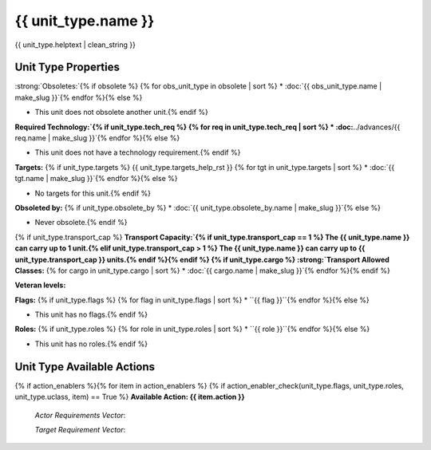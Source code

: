 ..
    SPDX-License-Identifier: GPL-3.0-or-later
    SPDX-FileCopyrightText: 2022 James Robertson <jwrober@gmail.com>

.. Custom Interpretive Text Roles for longturn.net/Freeciv21
.. role:: unit
.. role:: improvement
.. role:: wonder

{{ unit_type.name }}
********************

.. image:: ../../../../../data/tilesets/units/{{ unit_type.graphic[2:100] }}.png
    :scale: 130%
    :alt: {{ unit_type.graphic[2:100] }}

{{ unit_type.helptext | clean_string }}

Unit Type Properties
====================

.. hlist::
  :columns: 3

  * :strong:`Attack:` {{ unit_type.attack }}
  * :strong:`Defense:` {{ unit_type.defense }}
  * :strong:`Firepower:` {{ unit_type.firepower }}
  * :strong:`Vision:` {{ unit_type.vision_radius_sq }}
  * :strong:`Hit Points:` {{ unit_type.hitpoints }}
  * :strong:`Move Points:`{% if unit_type.move_rate <= 1 %} {{ unit_type.move_rate }} tile/turn{% else %} {{ unit_type.move_rate }} tiles/turn{% endif %}
  * :strong:`Fuel:`{% if unit_type.fuel == 0 %} Unlimited{% elif unit_type.fuel == 1 %} 1 turn{% else %} {{ unit_type.fuel }} turns{% endif %}
  * :strong:`Build Cost:Shields` {{ unit_type.build_cost }} shields
  {% if unit_type.pop_cost >= 1 %}* :strong:`Build Cost: Citizens`{% if unit_type.pop_cost == 1 %} 1 citizen{% elif unit_type.pop_cost > 1 %} {{ unit_type.pop_cost }} citizens{% endif %}{% endif %}
  * :strong:`Upkeep: Food` {{ unit_type.uk_food }} food
  * :strong:`Upkeep: Gold` {{ unit_type.uk_gold }} gold
  * :strong:`Upkeep: Shield`{% if unit_type.uk_shield == 1 %} {{ unit_type.uk_shield }} shield{% elif unit_type.uk_shield > 1 %}{{ unit_type.uk_shield }} shields{% endif %}
  * :strong:`Gov Required:`{% if unit_type.gov_req %} {{ unit_type.gov_req.name }}{% else %} None{% endif %}
  * :strong:`Unit Class:` :doc:`{{ unit_type.uclass.name | make_slug }}`
  * :strong:`Converts To:`{% if unit_type.convert_to %} {{ unit_type.convert_to }} in {{ unit_type.convert_time }} turns{% else %} None{% endif %}


:strong:`Obsoletes:`{% if obsolete %}
{% for obs_unit_type in obsolete | sort %}
* :doc:`{{ obs_unit_type.name | make_slug }}`{% endfor %}{% else %}

* This unit does not obsolete another unit.{% endif %}

:strong:`Required Technology:`{% if unit_type.tech_req %}
{% for req in unit_type.tech_req | sort %}
* :doc:`../advances/{{ req.name | make_slug }}`{% endfor %}{% else %}

* This unit does not have a technology requirement.{% endif %}

:strong:`Targets:`
{% if unit_type.targets %}
{{ unit_type.targets_help_rst }}
{% for tgt in unit_type.targets | sort %}
* :doc:`{{ tgt.name | make_slug }}`{% endfor %}{% else %}

* No targets for this unit.{% endif %}

:strong:`Obsoleted by:`
{% if unit_type.obsolete_by %}
* :doc:`{{ unit_type.obsolete_by.name | make_slug }}`{% else %}

* Never obsolete.{% endif %}

{% if unit_type.transport_cap %}
:strong:`Transport Capacity:`{% if unit_type.transport_cap == 1 %} The {{ unit_type.name }} can carry up to 1 unit.{% elif unit_type.transport_cap > 1 %} The {{ unit_type.name }} can carry up to {{ unit_type.transport_cap }} units.{% endif %}{% endif %}
{% if unit_type.cargo %}
:strong:`Transport Allowed Classes:`
{% for cargo in unit_type.cargo | sort %}
* :doc:`{{ cargo.name | make_slug }}`{% endfor %}{% endif %}

:strong:`Veteran levels:`

.. csv-table::
   :header: "Level Name", "In Combat Chance", "When Working Chance", "Strength Bonus", "Mobility Bonus"
   {% for level in unit_type.veteran_levels %}
   "{{ level.name | title }}","{{ level.base_raise_chance }}%","{{ level.work_raise_chance }}%","{{ level.power_factor }}%","{{ level.move_bonus }}%"{% endfor %}

:strong:`Flags:`
{% if unit_type.flags %}
{% for flag in unit_type.flags | sort %}
* ``{{ flag }}``{% endfor %}{% else %}

* This unit has no flags.{% endif %}

.. todo:: Add helptext for all of the flags

:strong:`Roles:`
{% if unit_type.roles %}
{% for role in unit_type.roles | sort %}
* ``{{ role }}``{% endfor %}{% else %}

* This unit has no roles.{% endif %}

.. todo:: Add helptext for all of the roles

Unit Type Available Actions
===========================
{% if action_enablers %}{% for item in action_enablers %}
{% if action_enabler_check(unit_type.flags, unit_type.roles, unit_type.uclass, item) == True %}
:strong:`Available Action: {{ item.action }}`

  `Actor Requirements Vector`:

  .. csv-table::
    :header: "Type", "Name", "Range", "Present"
    {% set rows = item.actor_reqs | length %}{% for i in range(rows) %}
    "{{ item.actor_reqs[i].type }}","{{ item.actor_reqs[i].name }}","{{ item.actor_reqs[i].range }}","{{ item.actor_reqs[i].present }}"{% endfor %}{% set rows = item.target_reqs | length %}{% if rows > 0 %}

  `Target Requirement Vector`:

  .. csv-table::
    :header: "Type", "Name", "Range", "Present"
    {% for x in range(rows) %}
    "{{ item.target_reqs[x].type }}","{{ item.target_reqs[x].name }}","{{ item.target_reqs[x].range }}","{{ item.target_reqs[x].present }}"{% endfor %}{% endif %}{% endif %}{% endfor %}{% endif %}

